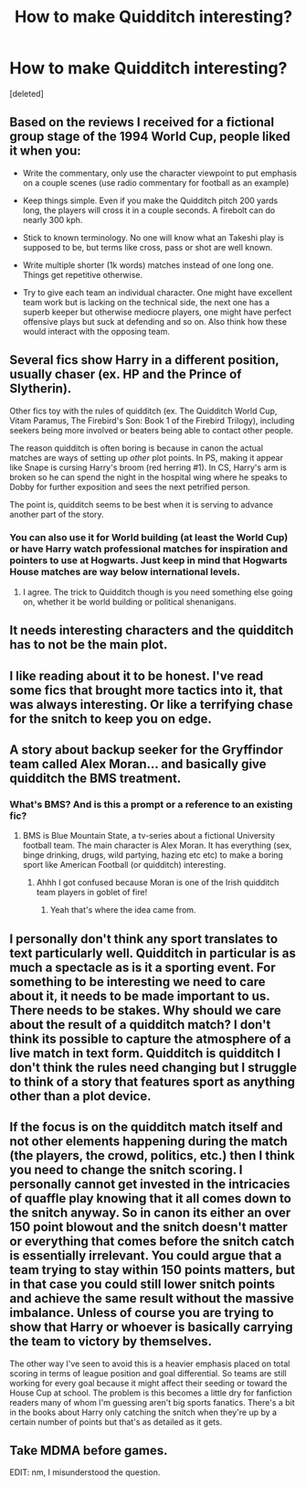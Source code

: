 #+TITLE: How to make Quidditch interesting?

* How to make Quidditch interesting?
:PROPERTIES:
:Score: 4
:DateUnix: 1529634615.0
:DateShort: 2018-Jun-22
:END:
[deleted]


** Based on the reviews I received for a fictional group stage of the 1994 World Cup, people liked it when you:

- Write the commentary, only use the character viewpoint to put emphasis on a couple scenes (use radio commentary for football as an example)

- Keep things simple. Even if you make the Quidditch pitch 200 yards long, the players will cross it in a couple seconds. A firebolt can do nearly 300 kph.

- Stick to known terminology. No one will know what an Takeshi play is supposed to be, but terms like cross, pass or shot are well known.

- Write multiple shorter (1k words) matches instead of one long one. Things get repetitive otherwise.

- Try to give each team an individual character. One might have excellent team work but is lacking on the technical side, the next one has a superb keeper but otherwise mediocre players, one might have perfect offensive plays but suck at defending and so on. Also think how these would interact with the opposing team.
:PROPERTIES:
:Author: Hellstrike
:Score: 11
:DateUnix: 1529654753.0
:DateShort: 2018-Jun-22
:END:


** Several fics show Harry in a different position, usually chaser (ex. HP and the Prince of Slytherin).

Other fics toy with the rules of quidditch (ex. The Quidditch World Cup, Vitam Paramus, The Firebird's Son: Book 1 of the Firebird Trilogy), including seekers being more involved or beaters being able to contact other people.

The reason quidditch is often boring is because in canon the actual matches are ways of setting up /other/ plot points. In PS, making it appear like Snape is cursing Harry's broom (red herring #1). In CS, Harry's arm is broken so he can spend the night in the hospital wing where he speaks to Dobby for further exposition and sees the next petrified person.

The point is, quidditch seems to be best when it is serving to advance another part of the story.
:PROPERTIES:
:Author: XeshTrill
:Score: 10
:DateUnix: 1529636397.0
:DateShort: 2018-Jun-22
:END:

*** You can also use it for World building (at least the World Cup) or have Harry watch professional matches for inspiration and pointers to use at Hogwarts. Just keep in mind that Hogwarts House matches are way below international levels.
:PROPERTIES:
:Author: Hellstrike
:Score: 6
:DateUnix: 1529654982.0
:DateShort: 2018-Jun-22
:END:

**** I agree. The trick to Quidditch though is you need something else going on, whether it be world building or political shenanigans.
:PROPERTIES:
:Author: XeshTrill
:Score: 2
:DateUnix: 1529686604.0
:DateShort: 2018-Jun-22
:END:


** It needs interesting characters and the quidditch has to not be the main plot.
:PROPERTIES:
:Author: Lord_Anarchy
:Score: 3
:DateUnix: 1529639270.0
:DateShort: 2018-Jun-22
:END:


** I like reading about it to be honest. I've read some fics that brought more tactics into it, that was always interesting. Or like a terrifying chase for the snitch to keep you on edge.
:PROPERTIES:
:Score: 2
:DateUnix: 1529651155.0
:DateShort: 2018-Jun-22
:END:


** A story about backup seeker for the Gryffindor team called Alex Moran... and basically give quidditch the BMS treatment.
:PROPERTIES:
:Author: quagganlikesyoutoo
:Score: 2
:DateUnix: 1529682524.0
:DateShort: 2018-Jun-22
:END:

*** What's BMS? And is this a prompt or a reference to an existing fic?
:PROPERTIES:
:Author: SteamAngel
:Score: 1
:DateUnix: 1529685520.0
:DateShort: 2018-Jun-22
:END:

**** BMS is Blue Mountain State, a tv-series about a fictional University football team. The main character is Alex Moran. It has everything (sex, binge drinking, drugs, wild partying, hazing etc etc) to make a boring sport like American Football (or quidditch) interesting.
:PROPERTIES:
:Author: quagganlikesyoutoo
:Score: 2
:DateUnix: 1529690205.0
:DateShort: 2018-Jun-22
:END:

***** Ahhh I got confused because Moran is one of the Irish quidditch team players in goblet of fire!
:PROPERTIES:
:Author: SteamAngel
:Score: 1
:DateUnix: 1529697993.0
:DateShort: 2018-Jun-23
:END:

****** Yeah that's where the idea came from.
:PROPERTIES:
:Author: quagganlikesyoutoo
:Score: 2
:DateUnix: 1529742138.0
:DateShort: 2018-Jun-23
:END:


** I personally don't think any sport translates to text particularly well. Quidditch in particular is as much a spectacle as is it a sporting event. For something to be interesting we need to care about it, it needs to be made important to us. There needs to be stakes. Why should we care about the result of a quidditch match? I don't think its possible to capture the atmosphere of a live match in text form. Quidditch is quidditch I don't think the rules need changing but I struggle to think of a story that features sport as anything other than a plot device.
:PROPERTIES:
:Author: herO_wraith
:Score: 1
:DateUnix: 1529661379.0
:DateShort: 2018-Jun-22
:END:


** If the focus is on the quidditch match itself and not other elements happening during the match (the players, the crowd, politics, etc.) then I think you need to change the snitch scoring. I personally cannot get invested in the intricacies of quaffle play knowing that it all comes down to the snitch anyway. So in canon its either an over 150 point blowout and the snitch doesn't matter or everything that comes before the snitch catch is essentially irrelevant. You could argue that a team trying to stay within 150 points matters, but in that case you could still lower snitch points and achieve the same result without the massive imbalance. Unless of course you are trying to show that Harry or whoever is basically carrying the team to victory by themselves.

The other way I've seen to avoid this is a heavier emphasis placed on total scoring in terms of league position and goal differential. So teams are still working for every goal because it might affect their seeding or toward the House Cup at school. The problem is this becomes a little dry for fanfiction readers many of whom I'm guessing aren't big sports fanatics. There's a bit in the books about Harry only catching the snitch when they're up by a certain number of points but that's as detailed as it gets.
:PROPERTIES:
:Author: c0smicmuffin
:Score: 1
:DateUnix: 1529698417.0
:DateShort: 2018-Jun-23
:END:


** Take MDMA before games.

EDIT: nm, I misunderstood the question.
:PROPERTIES:
:Author: maxxie10
:Score: 1
:DateUnix: 1529747732.0
:DateShort: 2018-Jun-23
:END:

